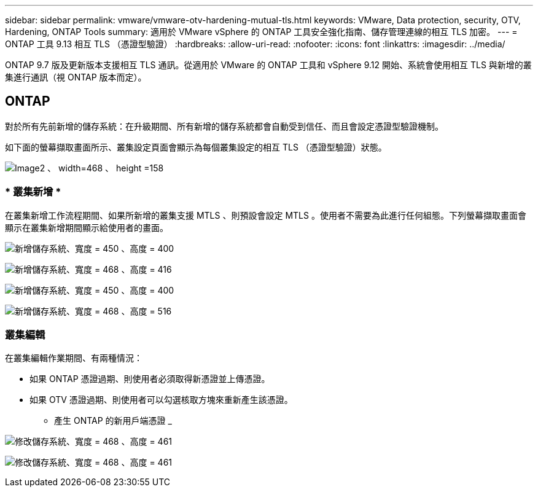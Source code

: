 ---
sidebar: sidebar 
permalink: vmware/vmware-otv-hardening-mutual-tls.html 
keywords: VMware, Data protection, security, OTV, Hardening, ONTAP Tools 
summary: 適用於 VMware vSphere 的 ONTAP 工具安全強化指南、儲存管理連線的相互 TLS 加密。 
---
= ONTAP 工具 9.13 相互 TLS （憑證型驗證）
:hardbreaks:
:allow-uri-read: 
:nofooter: 
:icons: font
:linkattrs: 
:imagesdir: ../media/


[role="lead"]
ONTAP 9.7 版及更新版本支援相互 TLS 通訊。從適用於 VMware 的 ONTAP 工具和 vSphere 9.12 開始、系統會使用相互 TLS 與新增的叢集進行通訊（視 ONTAP 版本而定）。



== ONTAP

對於所有先前新增的儲存系統：在升級期間、所有新增的儲存系統都會自動受到信任、而且會設定憑證型驗證機制。

如下面的螢幕擷取畫面所示、叢集設定頁面會顯示為每個叢集設定的相互 TLS （憑證型驗證）狀態。

image:vmware-otv-hardening-mutual-tls-image2.png["Image2 、 width=468 、 height =158"]



=== * 叢集新增 *

在叢集新增工作流程期間、如果所新增的叢集支援 MTLS 、則預設會設定 MTLS 。使用者不需要為此進行任何組態。下列螢幕擷取畫面會顯示在叢集新增期間顯示給使用者的畫面。

image:vmware-otv-hardening-mutual-tls-image3.png["新增儲存系統、寬度 = 450 、高度 = 400"]

image:vmware-otv-hardening-mutual-tls-image4.png["新增儲存系統、寬度 = 468 、高度 = 416"]

image:vmware-otv-hardening-mutual-tls-image5.png["新增儲存系統、寬度 = 450 、高度 = 400"]

image:vmware-otv-hardening-mutual-tls-image6.png["新增儲存系統、寬度 = 468 、高度 = 516"]



=== 叢集編輯

在叢集編輯作業期間、有兩種情況：

* 如果 ONTAP 憑證過期、則使用者必須取得新憑證並上傳憑證。
* 如果 OTV 憑證過期、則使用者可以勾選核取方塊來重新產生該憑證。
+
** 產生 ONTAP 的新用戶端憑證 _




image:vmware-otv-hardening-mutual-tls-image7.png["修改儲存系統、寬度 = 468 、高度 = 461"]

image:vmware-otv-hardening-mutual-tls-image8.png["修改儲存系統、寬度 = 468 、高度 = 461"]
